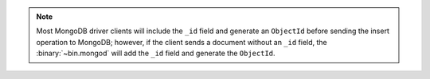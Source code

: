 .. note::

   Most MongoDB driver clients will include the ``_id`` field and
   generate an ``ObjectId`` before sending the insert operation to
   MongoDB; however, if the client sends a document without an ``_id``
   field, the :binary:`~bin.mongod` will add the ``_id`` field and generate
   the ``ObjectId``.
